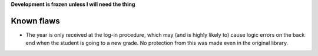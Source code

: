 **Development is frozen unless I will need the thing**

Known flaws
===========

* The year is only received at the log-in procedure, which may (and is highly likely to) cause logic errors on the back end when the student is going to a new grade. No protection from this was made even in the original library.
